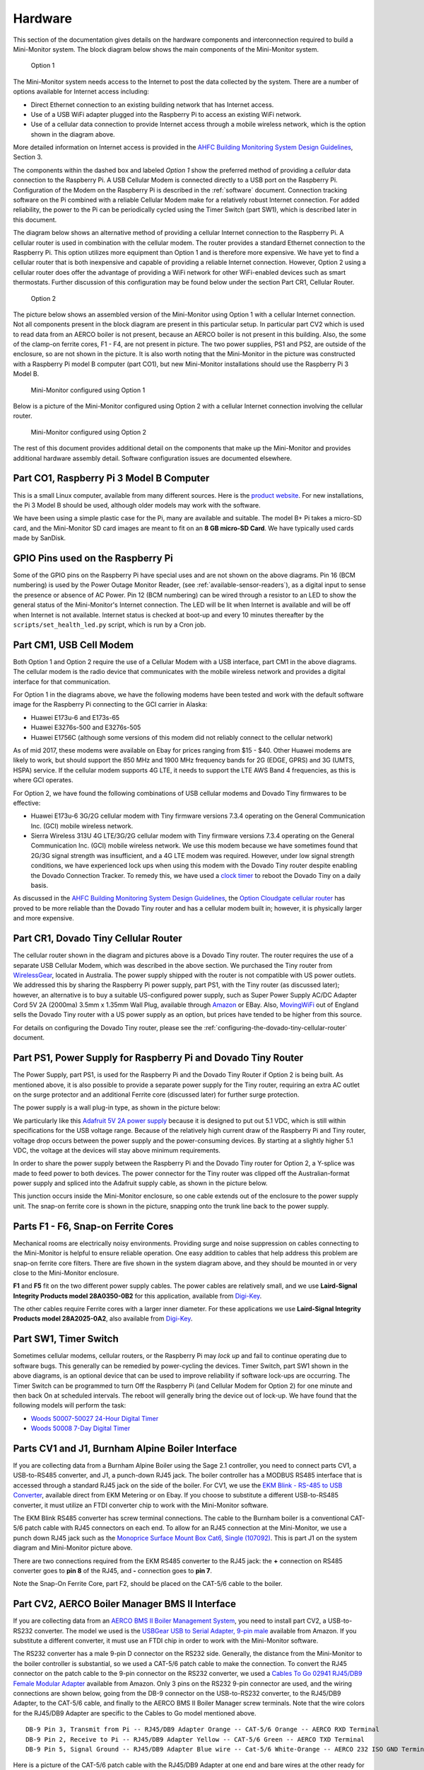 .. _hardware:

Hardware
========

This section of the documentation gives details on the hardware components and
interconnection required to build a Mini-Monitor system. The block
diagram below shows the main components of the Mini-Monitor system.

.. figure:: /_static/system-option1.jpg
   
   Option 1

The Mini-Monitor system needs access to the Internet to post the data
collected by the system. There are a number of options available for
Internet access including:

*  Direct Ethernet connection to an existing building network that has
   Internet access.
*  Use of a USB WiFi adapter plugged into the Raspberry Pi to access an
   existing WiFi network.
*  Use of a cellular data connection to provide Internet access through
   a mobile wireless network, which is the option shown in the diagram
   above.

More detailed information on Internet access is provided in the `AHFC
Building Monitoring System Design Guidelines </_static/monitoring_system_design_guidelines.pdf>`_,
Section 3.

The components within the dashed box and labeled *Option 1* show the
preferred method of providing a *cellular* data connection to the
Raspberry Pi. A USB Cellular Modem is connected directly to a USB port
on the Raspberry Pi. Configuration of the Modem on the Raspberry Pi is
described in the :ref:`software` document.
Connection tracking software on the Pi combined with a reliable Cellular
Modem make for a relatively robust Internet connection. For added
reliability, the power to the Pi can be periodically cycled using the
Timer Switch (part SW1), which is described later in this document.

The diagram below shows an alternative method of providing a cellular
Internet connection to the Raspberry Pi. A cellular router is used in
combination with the cellular modem. The router provides a standard
Ethernet connection to the Raspberry Pi. This option utilizes more
equipment than Option 1 and is therefore more expensive. We have
yet to find a cellular router that is both inexpensive and capable of
providing a reliable Internet connection. However, Option 2 using a
cellular router does offer the advantage of providing a WiFi network for
other WiFi-enabled devices such as smart thermostats. Further discussion of 
this configuration may be found below under the section Part CR1, Cellular Router. 

.. figure:: /_static/system-option2.jpg
   
   Option 2

The picture below shows an assembled version of the Mini-Monitor 
using Option 1 with a cellular Internet connection. Not all components present in
the block diagram are present in this particular setup. In
particular part CV2 which is used to read data from an AERCO boiler is
not present, because an AERCO boiler is not present in this building.
Also, the some of the clamp-on ferrite cores, F1 - F4, are not present
in picture. The two power supplies, PS1 and PS2, are outside of the 
enclosure, so are not shown in the picture. It is also
worth noting that the Mini-Monitor in the picture was constructed with a
Raspberry Pi model B computer (part CO1), but new Mini-Monitor 
installations should use the Raspberry Pi 3 Model B.

.. figure:: /_static/mini-monitor1.jpg

   Mini-Monitor configured using Option 1

Below is a picture of the Mini-Monitor configured using Option 2 with a 
cellular Internet connection involving the cellular router.

.. figure:: /_static/mini-monitor2.jpg

   Mini-Monitor configured using Option 2

The rest of this document provides additional detail on the components
that make up the Mini-Monitor and provides additional hardware assembly
detail. Software configuration issues are documented elsewhere.

Part CO1, Raspberry Pi 3 Model B Computer
-----------------------------------------

This is a small Linux computer, available from many different sources.
Here is the `product website <https://www.raspberrypi.org>`_. For new
installations, the Pi 3 Model B should be used, although older models
may work with the software.

We have been using a simple plastic case for the Pi, many are available
and suitable. The model B+ Pi takes a micro-SD card, and the
Mini-Monitor SD card images are meant to fit on an **8 GB micro-SD
Card**. We have typically used cards made by SanDisk.

GPIO Pins used on the Raspberry Pi
----------------------------------

Some of the GPIO pins on the Raspberry Pi have special uses and are not
shown on the above diagrams.  Pin 16 (BCM numbering) is used by the
Power Outage Monitor Reader, (see :ref:`available-sensor-readers`), as
a digital input to sense the presence or absence of AC Power.  Pin 12 (BCM
numbering) can be wired through a resistor to an LED to show the general status
of the Mini-Monitor's Internet connection.  The LED will be lit when Internet
is available and will be off when Internet is not available.  Internet status
is checked at boot-up and every 10 minutes thereafter by the ``scripts/set_health_led.py``
script, which is run by a Cron job.

Part CM1, USB Cell Modem
------------------------

Both Option 1 and Option 2 require the use of a Cellular Modem with a USB
interface, part CM1 in the above diagrams. The cellular modem is the
radio device that communicates with the mobile wireless network
and provides a digital interface for that communication.

For Option 1 in the diagrams above, we have the following modems
have been tested and work with the default software image for the
Raspberry Pi connecting to the GCI carrier in Alaska:

*  Huawei E173u-6 and E173s-65
*  Huawei E3276s-500 and E3276s-505
*  Huawei E1756C (although some versions of this modem did not reliably
   connect to the cellular network)

As of mid 2017, these modems were available on Ebay for prices ranging
from $15 - $40.  Other Huawei modems are likely to work, but should
support the 850 MHz and 1900 MHz
frequency bands for 2G (EDGE, GPRS) and 3G (UMTS, HSPA) service. If the
cellular modem supports 4G LTE, it needs to support the LTE AWS Band 4
frequencies, as this is where GCI operates.

For Option 2, we have found the following combinations of USB cellular
modems and Dovado Tiny firmwares to be effective:

*  Huawei E173u-6 3G/2G cellular modem with Tiny firmware versions 7.3.4
   operating on the General Communication Inc. (GCI) mobile wireless
   network.
*  Sierra Wireless 313U 4G LTE/3G/2G cellular modem with Tiny firmware
   versions 7.3.4 operating on the General Communication Inc. (GCI)
   mobile wireless network. We use this modem because we have
   sometimes found that 2G/3G signal strength was insufficient, and a 4G
   LTE modem was required. However, under low signal strength
   conditions, we have experienced lock ups when using this modem with
   the Dovado Tiny router despite enabling the Dovado Connection
   Tracker. To remedy this, we have used a `clock
   timer <http://www.amazon.com/Woods-50007-Indoor-Digital-Settings/dp/B005WQIDHY/ref=pd_bxgy_60_img_y>`_
   to reboot the Dovado Tiny on a daily basis.

As discussed in the `AHFC
Building Monitoring System Design Guidelines </_static/monitoring_system_design_guidelines.pdf>`_,
the `Option Cloudgate cellular
router <http://www.option.com/#secondPage>`_ has proved to be more
reliable than the Dovado Tiny router and has a cellular modem built in;
however, it is physically larger and more expensive.

Part CR1, Dovado Tiny Cellular Router
-------------------------------------

The cellular router shown in the diagram and pictures above is a Dovado
Tiny router. The router requires the use of a separate USB Cellular
Modem, which was described in the above section. We purchased the
Tiny router from `WirelessGear <https://wirelessgear.com.au/>`_,
located in Australia. The power supply shipped with the router is not
compatible with US power outlets. We addressed this by sharing the Raspberry Pi
power supply, part PS1, with the Tiny router (as discussed later); however, an
alternative is to buy a suitable US-configured power supply, such as
Super Power Supply AC/DC Adapter Cord 5V 2A (2000ma) 3.5mm x 1.35mm
Wall Plug, available through
`Amazon <http://www.amazon.com/Super-Power-Supply%C2%AE-Certified-3-5x1-35mm/dp/B00DHR641M>`_
or EBay. Also, `MovingWiFi <http://movingwifi.com/>`_ out of England
sells the Dovado Tiny router with a US power supply as an option, but
prices have tended to be higher from this source.

For details on configuring the Dovado Tiny router, please see the 
:ref:`configuring-the-dovado-tiny-cellular-router` document.

Part PS1, Power Supply for Raspberry Pi and Dovado Tiny Router
--------------------------------------------------------------

The Power Supply, part PS1, is used for the Raspberry Pi and the Dovado
Tiny Router if Option 2 is being built. As mentioned above, it is also
possible to provide a separate power supply for the Tiny router,
requiring an extra AC outlet on the surge protector and an additional
Ferrite core (discussed later) for further surge protection.

The power supply is a wall plug-in type, as shown in the picture below:

.. image:: /_static/ps1_supply.jpg

We particularly like this `Adafruit 5V 2A power
supply <http://www.adafruit.com/products/1995>`_ because it is designed
to put out 5.1 VDC, which is still within specifications for the USB
voltage range. Because of the relatively high current draw of the Raspberry
Pi and Tiny router, voltage drop occurs between the power supply and the
power-consuming devices. By starting at a slightly higher 5.1 VDC, the
voltage at the devices will stay above minimum requirements.

In order to share the power supply between the Raspberry Pi and the
Dovado Tiny router for Option 2, a Y-splice was made to feed power to
both devices. The power connector for the Tiny router was clipped off
the Australian-format power supply and spliced into the Adafruit supply
cable, as shown in the picture below.

.. image:: /_static/ps1_y_junction.jpg

This junction occurs inside the Mini-Monitor enclosure, so one cable
extends out of the enclosure to the power supply unit. The snap-on
ferrite core is shown in the picture, snapping onto the trunk line back
to the power supply.

Parts F1 - F6, Snap-on Ferrite Cores
------------------------------------

Mechanical rooms are electrically noisy environments. Providing surge
and noise suppression on cables connecting to the Mini-Monitor is
helpful to ensure reliable operation. One easy addition to cables that
help address this problem are snap-on ferrite core filters. There are
five shown in the system diagram above, and they should be mounted in or
very close to the Mini-Monitor enclosure.

**F1** and **F5** fit on the two different power supply cables. The power
cables are relatively small, and we use **Laird-Signal Integrity
Products model 28A0350-0B2** for this application, available from
`Digi-Key <http://www.digikey.com/product-search/en?x=0&y=0&lang=en&site=us&keywords=240-2233>`_.

The other cables require Ferrite cores with a larger inner diameter. For
these applications we use **Laird-Signal Integrity Products model
28A2025-0A2**, also available from
`Digi-Key <http://www.digikey.com/product-search/en?KeyWords=240-2075&WT.z_header=search_go>`_.

Part SW1, Timer Switch 
----------------------

Sometimes cellular modems, cellular routers, or the Raspberry Pi may
*lock up* and fail to continue operating due to software bugs. This
generally can be remedied by power-cycling the devices. Timer Switch, part SW1
shown in the above diagrams, is an optional device that can be used to
improve reliability if software lock-ups are occurring. The Timer Switch
can be programmed to turn Off the Raspberry Pi (and Cellular Modem for
Option 2) for one minute and then back On at scheduled intervals.
The reboot will generally bring the device out of lock-up. We have found that
the following models will perform the task:

* `Woods 50007-50027 24-Hour Digital Timer <https://www.amazon.com/Woods-50007-24-Hour-Digital-Settings/dp/B005WQIDHY/ref=sr\_1\_1?s=hi&ie=UTF8&qid=1482365792&sr=1-1&keywords=woods+50007>`_
* `Woods 50008 7-Day Digital Timer <https://www.amazon.com/Woods-50008-Digital-Programmable-Settings/dp/B006LYHEEY/ref=pd\_sim\_60\_10?\_encoding=UTF8&psc=1&refRID=BXSRCQXK95HM7K3EB6AE>`_

Parts CV1 and J1, Burnham Alpine Boiler Interface 
-------------------------------------------------

If you are collecting data from a Burnham Alpine Boiler using the Sage
2.1 controller, you need to connect parts CV1, a USB-to-RS485 converter,
and J1, a punch-down RJ45 jack. The boiler controller has a MODBUS RS485
interface that is accessed through a standard RJ45 jack on the side of
the boiler. For CV1, we use the `EKM Blink - RS-485 to USB Converter <http://www.ekmmetering.com/ekm-blink-rs-485-to-usb-converter.html>`_,
available direct from EKM Metering or on Ebay. If you choose to
substitute a different USB-to-RS485 converter, it must utilize an FTDI
converter chip to work with the Mini-Monitor software.

The EKM Blink RS485 converter has screw terminal connections. The cable
to the Burnham boiler is a conventional CAT-5/6 patch cable with
RJ45 connectors on each end. To allow for an RJ45 connection at the
Mini-Monitor, we use a punch down RJ45 jack such as the `Monoprice
Surface Mount Box Cat6, Single
(107092) <http://www.amazon.com/gp/product/B005E2Y9WY>`_. This is part J1 on
the system diagram and Mini-Monitor picture above.

There are two connections required from the EKM RS485 converter to the
RJ45 jack: the **+** connection on RS485 converter goes to **pin 8** of
the RJ45, and **-** connection goes to **pin 7**.

Note the Snap-On Ferrite Core, part F2, should be placed on the CAT-5/6
cable to the boiler.

Part CV2, AERCO Boiler Manager BMS II Interface 
-----------------------------------------------

If you are collecting data from an `AERCO BMS II Boiler Management
System <http://www.aerco.com/Products/Accessories/Controls/BMS-II-Model-5R5-384>`_,
you need to install part CV2, a USB-to-RS232 converter. The model we used is
the `USBGear USB to Serial Adapter, 9-pin male <http://www.amazon.com/gp/product/B003RWWZAQ>`_ 
available from Amazon. If you substitute a different converter, it must use an FTDI chip in order to
work with the Mini-Monitor software.

The RS232 converter has a male 9-pin D connector on the RS232 side.
Generally, the distance from the Mini-Monitor to the boiler controller
is substantial, so we used a CAT-5/6 patch cable to make the connection.
To convert the RJ45 connector on the patch cable to the 9-pin connector
on the RS232 converter, we used a `Cables To Go 02941 RJ45/DB9 Female
Modular Adapter <http://www.amazon.com/Cables-02941-Female-Modular-Adapter/dp/B000067RSY/>`_ 
available from Amazon. Only 3 pins on the RS232 9-pin connector are used, and the wiring
connections are shown below, going from the DB-9 connector on the
USB-to-RS232 converter, to the RJ45/DB9 Adapter, to the CAT-5/6 cable,
and finally to the AERCO BMS II Boiler Manager screw terminals. Note
that the wire colors for the RJ45/DB9 Adapter are specific to the
Cables to Go model mentioned above.

::

    DB-9 Pin 3, Transmit from Pi -- RJ45/DB9 Adapter Orange -- CAT-5/6 Orange -- AERCO RXD Terminal
    DB-9 Pin 2, Receive to Pi -- RJ45/DB9 Adapter Yellow -- CAT-5/6 Green -- AERCO TXD Terminal
    DB-9 Pin 5, Signal Ground -- RJ45/DB9 Adapter Blue wire -- Cat-5/6 White-Orange -- AERCO 232 ISO GND Terminal

Here is a picture of the CAT-5/6 patch cable with the RJ45/DB9 Adapter
at one end and bare wires at the other ready for attachment to the AERCO
BMS II screw terminals.

.. image:: /_static/aerco_cable.jpg

For more information of the RS232 interface of the AERCO BMS II Boiler
manager, see the `BMS II Boiler Manual </_static/aerco_bmsII_manual.pdf>`_. The default
RS232 settings for the BMS II are appropriate for use with the Mini-Monitor.

Parts CV3 and PS2, 1-Wire Sensor Interface 
------------------------------------------

1-Wire DS18B20 Temperature sensors and `Analysis North 1-Wire Motor
sensors <http://analysisnorth.com>`_ can be read by the Mini-Monitor.
The Analysis North Motor Sensor attaches via high-temperature Velcro to
an AC motor, an AC valve, or other devices that emit an AC
electromagnetic field, and detects when the device turns On and Off. For
more information on the 1-Wire Bus System, see this `Wikipedia
Article <https://en.wikipedia.org/wiki/1-Wire>`_. To communicate with
the 1-Wire sensor network, a USB-to-1-Wire converter or "Master" is
required. Three different types were tried, and the most suitable and
reliable for this application was a converter based on the `HA7S - ASCII
TTL 1-Wire Host Adapter
SIP <http://www.embeddeddatasystems.com/HA7S--ASCII-TTL-1-Wire-Host-Adapter-SIP_p_23.html>`_.
The schematic and assembly of this converter is :ref:`documented on this
page <1-wire-master-interface-circuit>`.

If the sensor network includes any Analysis North 1-Wire motor sensors,
a power supply, part PS2, must be connected to the CV3 USB-to-1-Wire
converter. This power supply supplies power to the 1-Wire sensor
network; the DS18B20 temperature sensors do not need the power supply,
but the Motor Sensors do. Note, for noise isolation, this power supply
**must** be separate from the supply used by the Raspberry Pi and
Cellular Router. The power supply outputs 5 VDC with at least 100 mA of
current supplying capacity, the power connector is a 2.1mm x 5.5mm
barrel jack (center positive), and a suitable supply is the `CUI
EPS050100-P5RP <http://www.digikey.com/product-detail/en/EPS050100-P5RP/T1038-P5RP-ND/2004025>`_.
However, almost any *regulated* 5 VDC supply with the correct connector
should work.

The 1-Wire sensors are connected in a daisy chain configuration using
CAT-5/6 patch cable and RJ45 splitters to form the network. See the
:ref:`1-wire-sensors-and-cabling` page for important details on the
sensors and their interconnection.

Part CV4, SDR Radio for Utility Meter Reading 
---------------------------------------------

The Mini-Monitor is able to read Utility meters (natural gas, electric,
and water) that utilize the Itron ERT radio transmission format to
broadcast their readings in the 900 MHz ISM band to meter readers
driving through the neighborhood. The hardware required to receive these
transmissions is shown as part CV4 in the System Diagram at the top of this
document. This part is a Software Defined Radio utilizing a RTL2832U
radio chip and a R820T2 Tuner chip, interfaced through the Mini-Monitor
USB port. Examples of this radio device that have been tested with the
Mini-Monitor are:

*  `RTL-SDR Blog Software DefinedcRadio <https://www.amazon.com/RTL-SDR-Blog-RTL2832U-Software-Telescopic/dp/B011HVUEME/>`_
*  `NooElec NESCR Minic2+ <https://www.amazon.com/NooElec-NESDR-Mini-Receiver-RTL2832U/dp/B00VZ1AWQA/>`_
*  `NooElec NESCR SMArt PremiumcRTL-SDR <https://www.amazon.com/NooElec-NESDR-SMArt-Enclosure-R820T2-Based/dp/B01GDN1T4S/>`_

To enable and configure the recording of utility meter readings, certain
settings must be included in the :ref:`Mini-Monitor Settings file <software>`.

Surge Protector
---------------

For further protection from power quality issues, the two power
supplies, PS1 and PS2, are plugged into a surge protector, typically
mounted adjacent to the Mini-Monitor enclosure. Unless a third power
supply is needed due to not sharing a power supply (part PS1) between the Raspberry Pi and the
Dovado cellular router, a two outlet surge protector is sufficient. We
use the `Tripp Lite ISOBAR2-6 <http://www.amazon.com/Tripp-Lite-ISOBAR2-6-Outlet-Protector/dp/B0000510Z9/>`_ 
available from Amazon. This model lineup also has a four outlet version available, if needed.

Mini-Monitor Enclosure, Component Mounting, Wiring Channel
----------------------------------------------------------

Other than the power supplies and the surge protector, the Mini-Monitor
components are mounted inside an enclosure with a hinged door. The
enclosure we use is the `Arlington EB1212-1 available from
Amazon <http://www.amazon.com/Arlington-EB1212-1-Electronic-Equipment-Non-Metallic/dp/B00AAU5D6Q/>`_.
Some of the components come with mounting tape (part J1) or a hook and loop
fastening pad (Dovado Tiny). For other components we have found `3M
Command Brand Medium Picture Hanging
Strips <http://www.amazon.com/Command-Medium-Picture-Hanging-Strips-6-Strip/dp/B000M3YGOQ/>`_
to work well for attachment.

Wiring between components can be organized and provided strain relief
through use of comb-type wiring duct. Economical sources can be found on
Ebay by searching for "Wiring Duct".
